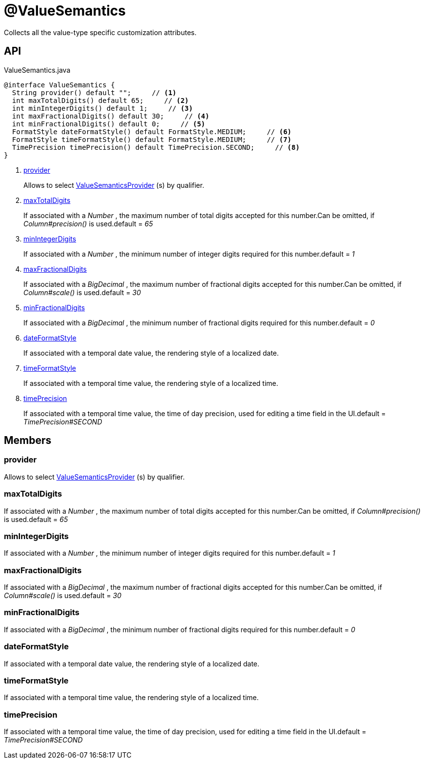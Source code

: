 = @ValueSemantics
:Notice: Licensed to the Apache Software Foundation (ASF) under one or more contributor license agreements. See the NOTICE file distributed with this work for additional information regarding copyright ownership. The ASF licenses this file to you under the Apache License, Version 2.0 (the "License"); you may not use this file except in compliance with the License. You may obtain a copy of the License at. http://www.apache.org/licenses/LICENSE-2.0 . Unless required by applicable law or agreed to in writing, software distributed under the License is distributed on an "AS IS" BASIS, WITHOUT WARRANTIES OR  CONDITIONS OF ANY KIND, either express or implied. See the License for the specific language governing permissions and limitations under the License.

Collects all the value-type specific customization attributes.

== API

[source,java]
.ValueSemantics.java
----
@interface ValueSemantics {
  String provider() default "";     // <.>
  int maxTotalDigits() default 65;     // <.>
  int minIntegerDigits() default 1;     // <.>
  int maxFractionalDigits() default 30;     // <.>
  int minFractionalDigits() default 0;     // <.>
  FormatStyle dateFormatStyle() default FormatStyle.MEDIUM;     // <.>
  FormatStyle timeFormatStyle() default FormatStyle.MEDIUM;     // <.>
  TimePrecision timePrecision() default TimePrecision.SECOND;     // <.>
}
----

<.> xref:#provider[provider]
+
--
Allows to select xref:refguide:applib:index/value/semantics/ValueSemanticsProvider.adoc[ValueSemanticsProvider] (s) by qualifier.
--
<.> xref:#maxTotalDigits[maxTotalDigits]
+
--
If associated with a _Number_ , the maximum number of total digits accepted for this number.Can be omitted, if _Column#precision()_ is used.default = _65_
--
<.> xref:#minIntegerDigits[minIntegerDigits]
+
--
If associated with a _Number_ , the minimum number of integer digits required for this number.default = _1_
--
<.> xref:#maxFractionalDigits[maxFractionalDigits]
+
--
If associated with a _BigDecimal_ , the maximum number of fractional digits accepted for this number.Can be omitted, if _Column#scale()_ is used.default = _30_
--
<.> xref:#minFractionalDigits[minFractionalDigits]
+
--
If associated with a _BigDecimal_ , the minimum number of fractional digits required for this number.default = _0_
--
<.> xref:#dateFormatStyle[dateFormatStyle]
+
--
If associated with a temporal date value, the rendering style of a localized date.
--
<.> xref:#timeFormatStyle[timeFormatStyle]
+
--
If associated with a temporal time value, the rendering style of a localized time.
--
<.> xref:#timePrecision[timePrecision]
+
--
If associated with a temporal time value, the time of day precision, used for editing a time field in the UI.default = _TimePrecision#SECOND_
--

== Members

[#provider]
=== provider

Allows to select xref:refguide:applib:index/value/semantics/ValueSemanticsProvider.adoc[ValueSemanticsProvider] (s) by qualifier.

[#maxTotalDigits]
=== maxTotalDigits

If associated with a _Number_ , the maximum number of total digits accepted for this number.Can be omitted, if _Column#precision()_ is used.default = _65_

[#minIntegerDigits]
=== minIntegerDigits

If associated with a _Number_ , the minimum number of integer digits required for this number.default = _1_

[#maxFractionalDigits]
=== maxFractionalDigits

If associated with a _BigDecimal_ , the maximum number of fractional digits accepted for this number.Can be omitted, if _Column#scale()_ is used.default = _30_

[#minFractionalDigits]
=== minFractionalDigits

If associated with a _BigDecimal_ , the minimum number of fractional digits required for this number.default = _0_

[#dateFormatStyle]
=== dateFormatStyle

If associated with a temporal date value, the rendering style of a localized date.

[#timeFormatStyle]
=== timeFormatStyle

If associated with a temporal time value, the rendering style of a localized time.

[#timePrecision]
=== timePrecision

If associated with a temporal time value, the time of day precision, used for editing a time field in the UI.default = _TimePrecision#SECOND_
